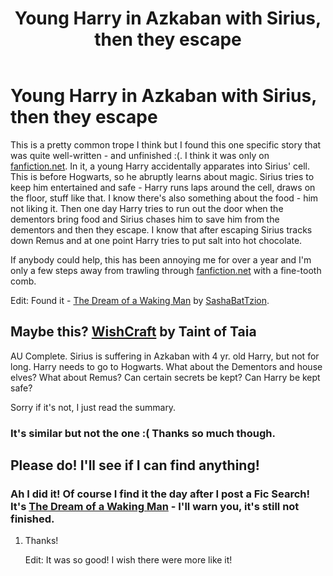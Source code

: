 #+TITLE: Young Harry in Azkaban with Sirius, then they escape

* Young Harry in Azkaban with Sirius, then they escape
:PROPERTIES:
:Author: fillysunray
:Score: 3
:DateUnix: 1552413477.0
:DateShort: 2019-Mar-12
:FlairText: Fic Search
:END:
This is a pretty common trope I think but I found this one specific story that was quite well-written - and unfinished :(. I think it was only on [[https://fanfiction.net][fanfiction.net]]. In it, a young Harry accidentally apparates into Sirius' cell. This is before Hogwarts, so he abruptly learns about magic. Sirius tries to keep him entertained and safe - Harry runs laps around the cell, draws on the floor, stuff like that. I know there's also something about the food - him not liking it. Then one day Harry tries to run out the door when the dementors bring food and Sirius chases him to save him from the dementors and then they escape. I know that after escaping Sirius tracks down Remus and at one point Harry tries to put salt into hot chocolate.

If anybody could help, this has been annoying me for over a year and I'm only a few steps away from trawling through [[https://fanfiction.net][fanfiction.net]] with a fine-tooth comb.

Edit: Found it - [[https://www.fanfiction.net/s/8588360/1/The-Dream-of-a-Waking-Man][The Dream of a Waking Man]] by [[https://www.fanfiction.net/u/321772/SashaBatTzion][SashaBatTzion]].


** Maybe this? [[https://m.fanfiction.net/s/2086067/1/Wishcraft][WishCraft]] by Taint of Taia

AU Complete. Sirius is suffering in Azkaban with 4 yr. old Harry, but not for long. Harry needs to go to Hogwarts. What about the Dementors and house elves? What about Remus? Can certain secrets be kept? Can Harry be kept safe?

Sorry if it's not, I just read the summary.
:PROPERTIES:
:Author: CafuCoffee
:Score: 2
:DateUnix: 1552424872.0
:DateShort: 2019-Mar-13
:END:

*** It's similar but not the one :( Thanks so much though.
:PROPERTIES:
:Author: fillysunray
:Score: 2
:DateUnix: 1552463921.0
:DateShort: 2019-Mar-13
:END:


** Please do! I'll see if I can find anything!
:PROPERTIES:
:Author: CafuCoffee
:Score: 1
:DateUnix: 1552424636.0
:DateShort: 2019-Mar-13
:END:

*** Ah I did it! Of course I find it the day after I post a Fic Search! It's [[https://www.fanfiction.net/s/8588360/1/The-Dream-of-a-Waking-Man][The Dream of a Waking Man]] - I'll warn you, it's still not finished.
:PROPERTIES:
:Author: fillysunray
:Score: 1
:DateUnix: 1552464226.0
:DateShort: 2019-Mar-13
:END:

**** Thanks!

Edit: It was so good! I wish there were more like it!
:PROPERTIES:
:Author: CafuCoffee
:Score: 1
:DateUnix: 1552521268.0
:DateShort: 2019-Mar-14
:END:
